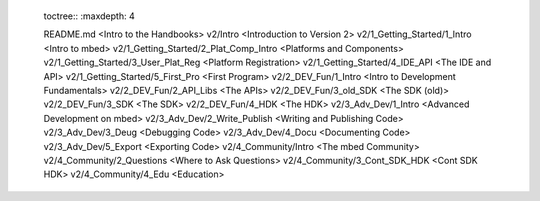 	toctree::
	:maxdepth: 4
	
	README.md <Intro to the Handbooks>
	v2/Intro <Introduction to Version 2>
	v2/1_Getting_Started/1_Intro <Intro to mbed>
	v2/1_Getting_Started/2_Plat_Comp_Intro <Platforms and Components>
	v2/1_Getting_Started/3_User_Plat_Reg <Platform Registration>
	v2/1_Getting_Started/4_IDE_API <The IDE and API>
	v2/1_Getting_Started/5_First_Pro <First Program>
	v2/2_DEV_Fun/1_Intro <Intro to Development Fundamentals>
	v2/2_DEV_Fun/2_API_Libs <The APIs>
	v2/2_DEV_Fun/3_old_SDK <The SDK (old)>
	v2/2_DEV_Fun/3_SDK <The SDK>
	v2/2_DEV_Fun/4_HDK <The HDK>
	v2/3_Adv_Dev/1_Intro <Advanced Development on mbed>
	v2/3_Adv_Dev/2_Write_Publish <Writing and Publishing Code>
	v2/3_Adv_Dev/3_Deug <Debugging Code>
	v2/3_Adv_Dev/4_Docu <Documenting Code>
	v2/3_Adv_Dev/5_Export <Exporting Code>
	v2/4_Community/Intro <The mbed Community>
	v2/4_Community/2_Questions <Where to Ask Questions>
	v2/4_Community/3_Cont_SDK_HDK <Cont SDK HDK>
	v2/4_Community/4_Edu <Education>
	